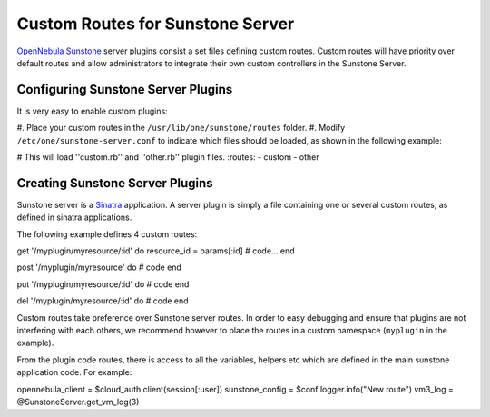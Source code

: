 =================================
Custom Routes for Sunstone Server
=================================

`OpenNebula Sunstone </./sunstone>`__ server plugins consist a set files
defining custom routes. Custom routes will have priority over default
routes and allow administrators to integrate their own custom
controllers in the Sunstone Server.

Configuring Sunstone Server Plugins
===================================

It is very easy to enable custom plugins:

#. Place your custom routes in the ``/usr/lib/one/sunstone/routes``
folder.
#. Modify ``/etc/one/sunstone-server.conf`` to indicate which files
should be loaded, as shown in the following example:

.. code:: code

# This will load ''custom.rb'' and ''other.rb'' plugin files.
:routes:
- custom
- other

Creating Sunstone Server Plugins
================================

Sunstone server is a `Sinatra <http://www.sinatrarb.com/>`__
application. A server plugin is simply a file containing one or several
custom routes, as defined in sinatra applications.

The following example defines 4 custom routes:

.. code:: code

get '/myplugin/myresource/:id' do
resource_id = params[:id]
# code...
end
 
post '/myplugin/myresource' do
# code
end
 
put '/myplugin/myresource/:id' do
# code
end
 
del '/myplugin/myresource/:id' do
# code
end

Custom routes take preference over Sunstone server routes. In order to
easy debugging and ensure that plugins are not interfering with each
others, we recommend however to place the routes in a custom namespace
(``myplugin`` in the example).

From the plugin code routes, there is access to all the variables,
helpers etc which are defined in the main sunstone application code. For
example:

.. code:: code

opennebula_client = $cloud_auth.client(session[:user])
sunstone_config = $conf
logger.info("New route")
vm3_log = @SunstoneServer.get_vm_log(3)

